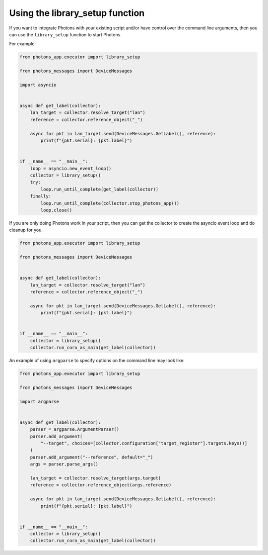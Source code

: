 .. _library_setup:

Using the library_setup function
================================

If you want to integrate Photons with your existing script and/or have control
over the command line arguments, then you can use the ``library_setup`` function
to start Photons.

For example:

.. code-block:: python

    from photons_app.executor import library_setup

    from photons_messages import DeviceMessages

    import asyncio


    async def get_label(collector):
        lan_target = collector.resolve_target("lan")
        reference = collector.reference_object("_")

        async for pkt in lan_target.send(DeviceMessages.GetLabel(), reference):
            print(f"{pkt.serial}: {pkt.label}")


    if __name__ == "__main__":
        loop = asyncio.new_event_loop()
        collector = library_setup()
        try:
            loop.run_until_complete(get_label(collector))
        finally:
            loop.run_until_complete(collector.stop_photons_app())
            loop.close()

If you are only doing Photons work in your script, then you can get the
collector to create the asyncio event loop and do cleanup for you.

.. code-block:: python

    from photons_app.executor import library_setup

    from photons_messages import DeviceMessages


    async def get_label(collector):
        lan_target = collector.resolve_target("lan")
        reference = collector.reference_object("_")

        async for pkt in lan_target.send(DeviceMessages.GetLabel(), reference):
            print(f"{pkt.serial}: {pkt.label}")


    if __name__ == "__main__":
        collector = library_setup()
        collector.run_coro_as_main(get_label(collector))

An example of using ``argparse`` to specify options on the command line may
look like:

.. code-block:: python

    from photons_app.executor import library_setup

    from photons_messages import DeviceMessages

    import argparse


    async def get_label(collector):
        parser = argparse.ArgumentParser()
        parser.add_argument(
            "--target", choices=[collector.configuration["target_register"].targets.keys()]
        )
        parser.add_argument("--reference", default="_")
        args = parser.parse_args()

        lan_target = collector.resolve_target(args.target)
        reference = collector.reference_object(args.reference)

        async for pkt in lan_target.send(DeviceMessages.GetLabel(), reference):
            print(f"{pkt.serial}: {pkt.label}")


    if __name__ == "__main__":
        collector = library_setup()
        collector.run_coro_as_main(get_label(collector))
